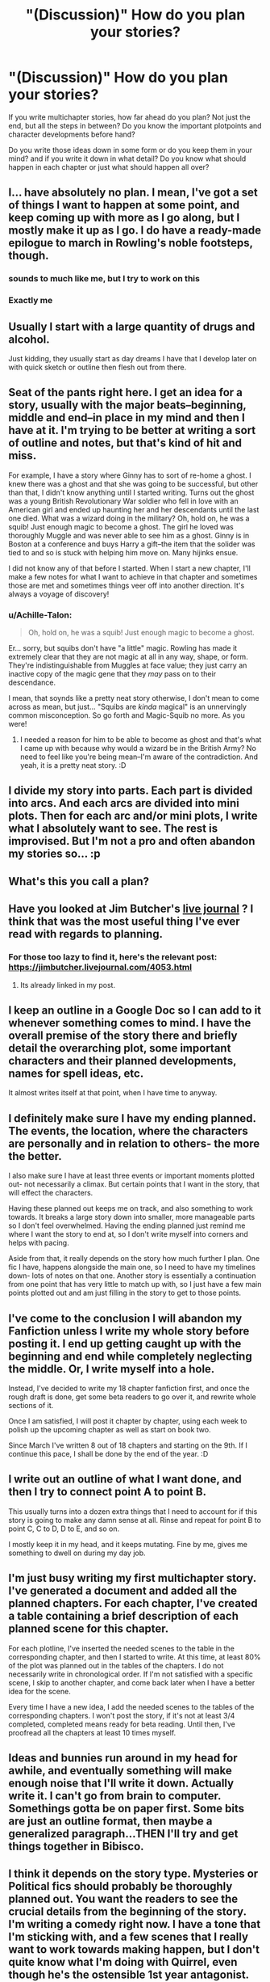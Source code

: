 #+TITLE: "(Discussion)" How do you plan your stories?

* "(Discussion)" How do you plan your stories?
:PROPERTIES:
:Author: Schak_Raven
:Score: 3
:DateUnix: 1527278495.0
:DateShort: 2018-May-26
:END:
If you write multichapter stories, how far ahead do you plan? Not just the end, but all the steps in between? Do you know the important plotpoints and character developments before hand?

Do you write those ideas down in some form or do you keep them in your mind? and if you write it down in what detail? Do you know what should happen in each chapter or just what should happen all over?


** I... have absolutely no plan. I mean, I've got a set of things I want to happen at some point, and keep coming up with more as I go along, but I mostly make it up as I go. I do have a ready-made epilogue to march in Rowling's noble footsteps, though.
:PROPERTIES:
:Author: Achille-Talon
:Score: 6
:DateUnix: 1527278816.0
:DateShort: 2018-May-26
:END:

*** sounds to much like me, but I try to work on this
:PROPERTIES:
:Author: Schak_Raven
:Score: 1
:DateUnix: 1527281025.0
:DateShort: 2018-May-26
:END:


*** Exactly me
:PROPERTIES:
:Author: afrose9797
:Score: 1
:DateUnix: 1527817149.0
:DateShort: 2018-Jun-01
:END:


** Usually I start with a large quantity of drugs and alcohol.

Just kidding, they usually start as day dreams I have that I develop later on with quick sketch or outline then flesh out from there.
:PROPERTIES:
:Author: Full-Paragon
:Score: 7
:DateUnix: 1527290197.0
:DateShort: 2018-May-26
:END:


** Seat of the pants right here. I get an idea for a story, usually with the major beats--beginning, middle and end--in place in my mind and then I have at it. I'm trying to be better at writing a sort of outline and notes, but that's kind of hit and miss.

For example, I have a story where Ginny has to sort of re-home a ghost. I knew there was a ghost and that she was going to be successful, but other than that, I didn't know anything until I started writing. Turns out the ghost was a young British Revolutionary War soldier who fell in love with an American girl and ended up haunting her and her descendants until the last one died. What was a wizard doing in the military? Oh, hold on, he was a squib! Just enough magic to become a ghost. The girl he loved was thoroughly Muggle and was never able to see him as a ghost. Ginny is in Boston at a conference and buys Harry a gift--the item that the solider was tied to and so is stuck with helping him move on. Many hijinks ensue.

I did not know any of that before I started. When I start a new chapter, I'll make a few notes for what I want to achieve in that chapter and sometimes those are met and sometimes things veer off into another direction. It's always a voyage of discovery!
:PROPERTIES:
:Author: jenorama_CA
:Score: 5
:DateUnix: 1527281172.0
:DateShort: 2018-May-26
:END:

*** u/Achille-Talon:
#+begin_quote
  Oh, hold on, he was a squib! Just enough magic to become a ghost.
#+end_quote

Er... sorry, but squibs don't have "a little" magic. Rowling has made it extremely clear that they are not magic at all in any way, shape, or form. They're indistinguishable from Muggles at face value; they just carry an inactive copy of the magic gene that they /may/ pass on to their descendance.

I mean, that soynds like a pretty neat story otherwise, I don't mean to come across as mean, but just... "Squibs are /kinda/ magical" is an unnervingly common misconception. So go forth and Magic-Squib no more. As you were!
:PROPERTIES:
:Author: Achille-Talon
:Score: 2
:DateUnix: 1527281425.0
:DateShort: 2018-May-26
:END:

**** I needed a reason for him to be able to become as ghost and that's what I came up with because why would a wizard be in the British Army? No need to feel like you're being mean--I'm aware of the contradiction. And yeah, it is a pretty neat story. :D
:PROPERTIES:
:Author: jenorama_CA
:Score: 2
:DateUnix: 1527282301.0
:DateShort: 2018-May-26
:END:


** I divide my story into parts. Each part is divided into arcs. And each arcs are divided into mini plots. Then for each arc and/or mini plots, I write what I absolutely want to see. The rest is improvised. But I'm not a pro and often abandon my stories so... :p
:PROPERTIES:
:Author: Quoba
:Score: 3
:DateUnix: 1527278753.0
:DateShort: 2018-May-26
:END:


** What's this you call a plan?
:PROPERTIES:
:Author: hufflepuffbookworm90
:Score: 3
:DateUnix: 1527280586.0
:DateShort: 2018-May-26
:END:


** Have you looked at Jim Butcher's [[https://jimbutcher.livejournal.com/][live journal]] ? I think that was the most useful thing I've ever read with regards to planning.
:PROPERTIES:
:Author: herO_wraith
:Score: 3
:DateUnix: 1527282232.0
:DateShort: 2018-May-26
:END:

*** For those too lazy to find it, here's the relevant post: [[https://jimbutcher.livejournal.com/4053.html]]
:PROPERTIES:
:Author: AnhartClear
:Score: 2
:DateUnix: 1527298931.0
:DateShort: 2018-May-26
:END:

**** Its already linked in my post.
:PROPERTIES:
:Author: herO_wraith
:Score: 1
:DateUnix: 1527328189.0
:DateShort: 2018-May-26
:END:


** I keep an outline in a Google Doc so I can add to it whenever something comes to mind. I have the overall premise of the story there and briefly detail the overarching plot, some important characters and their planned developments, names for spell ideas, etc.

It almost writes itself at that point, when I have time to anyway.
:PROPERTIES:
:Author: MindForgedManacle
:Score: 2
:DateUnix: 1527286349.0
:DateShort: 2018-May-26
:END:


** I definitely make sure I have my ending planned. The events, the location, where the characters are personally and in relation to others- the more the better.

I also make sure I have at least three events or important moments plotted out- not necessarily a climax. But certain points that I want in the story, that will effect the characters.

Having these planned out keeps me on track, and also something to work towards. It breaks a large story down into smaller, more manageable parts so I don't feel overwhelmed. Having the ending planned just remind me where I want the story to end at, so I don't write myself into corners and helps with pacing.

Aside from that, it really depends on the story how much further I plan. One fic I have, happens alongside the main one, so I need to have my timelines down- lots of notes on that one. Another story is essentially a continuation from one point that has very little to match up with, so I just have a few main points plotted out and am just filling in the story to get to those points.
:PROPERTIES:
:Author: Razilup
:Score: 2
:DateUnix: 1527286847.0
:DateShort: 2018-May-26
:END:


** I've come to the conclusion I will abandon my Fanfiction unless I write my whole story before posting it. I end up getting caught up with the beginning and end while completely neglecting the middle. Or, I write myself into a hole.

Instead, I've decided to write my 18 chapter fanfiction first, and once the rough draft is done, get some beta readers to go over it, and rewrite whole sections of it.

Once I am satisfied, I will post it chapter by chapter, using each week to polish up the upcoming chapter as well as start on book two.

Since March I've written 8 out of 18 chapters and starting on the 9th. If I continue this pace, I shall be done by the end of the year. :D
:PROPERTIES:
:Author: Lindsiria
:Score: 2
:DateUnix: 1527294744.0
:DateShort: 2018-May-26
:END:


** I write out an outline of what I want done, and then I try to connect point A to point B.

This usually turns into a dozen extra things that I need to account for if this story is going to make any damn sense at all. Rinse and repeat for point B to point C, C to D, D to E, and so on.

I mostly keep it in my head, and it keeps mutating. Fine by me, gives me something to dwell on during my day job.
:PROPERTIES:
:Author: Averant
:Score: 2
:DateUnix: 1527298036.0
:DateShort: 2018-May-26
:END:


** I'm just busy writing my first multichapter story. I've generated a document and added all the planned chapters. For each chapter, I've created a table containing a brief description of each planned scene for this chapter.

For each plotline, I've inserted the needed scenes to the table in the corresponding chapter, and then I started to write. At this time, at least 80% of the plot was planned out in the tables of the chapters. I do not necessarily write in chronological order. If I'm not satisfied with a specific scene, I skip to another chapter, and come back later when I have a better idea for the scene.

Every time I have a new idea, I add the needed scenes to the tables of the corresponding chapters. I won't post the story, if it's not at least 3/4 completed, completed means ready for beta reading. Until then, I've proofread all the chapters at least 10 times myself.
:PROPERTIES:
:Score: 2
:DateUnix: 1527329277.0
:DateShort: 2018-May-26
:END:


** Ideas and bunnies run around in my head for awhile, and eventually something will make enough noise that I'll write it down. Actually write it. I can't go from brain to computer. Somethings gotta be on paper first. Some bits are just an outline format, then maybe a generalized paragraph...THEN I'll try and get things together in Bibisco.
:PROPERTIES:
:Author: allhailchickenfish
:Score: 2
:DateUnix: 1527374199.0
:DateShort: 2018-May-27
:END:


** I think it depends on the story type. Mysteries or Political fics should probably be thoroughly planned out. You want the readers to see the crucial details from the beginning of the story. I'm writing a comedy right now. I have a tone that I'm sticking with, and a few scenes that I really want to work towards making happen, but I don't quite know what I'm doing with Quirrel, even though he's the ostensible 1st year antagonist. That said, my tone really invites readers to accept the improbable so I have a little more leeway with that regard.
:PROPERTIES:
:Author: apothecaragorn19
:Score: 1
:DateUnix: 1527295023.0
:DateShort: 2018-May-26
:END:


** First, the story has to come about for a reason. The main idea, whether it's a new take on a divergence point or whatever, that gives you a starting point where you can try to figure out what the changes are further down the line.

Or, if your idea is just a specific interaction between characters, I just write down every idea that comes to mind. Even if I'm starting first year and the idea is for something that happens in the third year, I write it down, because that might slightly influence how I want to get there.
:PROPERTIES:
:Author: Lord_Anarchy
:Score: 1
:DateUnix: 1527307094.0
:DateShort: 2018-May-26
:END:


** I only start to write a story (past a prologue/prompt) when I have the ending in mind. I make notes about the plot and background, usually keeping them at the end of my current chapter docs, and add small notes about specific scenes as I think of them or - more often - as the need for them becomes apparent during writing. So, I usually have a rough roadmap, but I'm very flexible while I write the actual story, and the farther in the future, the less detailed my planning is.
:PROPERTIES:
:Author: Starfox5
:Score: 1
:DateUnix: 1527320811.0
:DateShort: 2018-May-26
:END:
